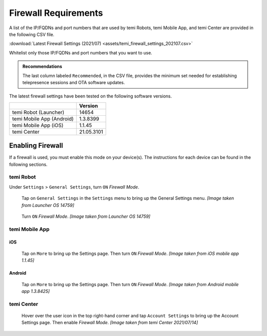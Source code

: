 .. https://hapirobo.sharepoint.com/:x:/r/sites/hapi-robo/_layouts/15/doc2.aspx?sourcedoc=%7B9F4CB8A6-E544-410E-B1EF-AB44A5743DFB%7D&file=temi_firewall_settings.xlsx&action=default&mobileredirect=true&cid=eab50f22-0111-4f91-aefb-967ccfbe6f33

.. _firewall-requirements:

*********************
Firewall Requirements
*********************

A list of the IP/FQDNs and port numbers that are used by temi Robots, temi Mobile App, and temi Center are provided in the following CSV file. 

:download:`Latest Firewall Settings (2021/07) <assets/temi_firewall_settings_202107.csv>`

Whitelist only those IP/FQDNs and port numbers that you want to use. 

.. admonition:: Recommendations

  The last column labeled ``Recommended``, in the CSV file, provides the minimum set needed for establishing telepresence sessions and OTA software updates.

The latest firewall settings have been tested on the following software versions.

+---------------------------+------------+
|                           | Version    |
+===========================+============+
| temi Robot (Launcher)     | 14654      |
+---------------------------+------------+
| temi Mobile App (Android) | 1.3.8399   |
+---------------------------+------------+
| temi Mobile App (iOS)     | 1.1.45     |
+---------------------------+------------+
| temi Center               | 21.05.3101 |
+---------------------------+------------+


Enabling Firewall
=================

If a firewall is used, you must enable this mode on your device(s). The instructions for each device can be found in the following sections.


temi Robot
----------
Under ``Settings`` > ``General Settings``, turn ``ON`` `Firewall Mode`.

.. figure:: assets/images/firewall/robot-settings.png 
  :alt: Settings

  Tap on ``General Settings`` in the ``Settings`` menu to bring up the General Settings menu. `[Image taken from Launcher OS 14759]`

.. figure:: assets/images/firewall/robot-settings-general-settings.png 
  :alt: General Settings

  Turn ``ON`` `Firewall Mode`. `[Image taken from Launcher OS 14759]`


temi Mobile App
---------------

iOS
^^^
.. figure:: assets/images/firewall/ios-settings.png 
  :alt: Settings

  Tap on ``More`` to bring up the Settings page. Then turn ``ON`` `Firewall Mode`. `[Image taken from iOS mobile app 1.1.45]`

Android
^^^^^^^
.. figure:: assets/images/firewall/android-settings.jpg 
  :alt: Settings

  Tap on ``More`` to bring up the Settings page. Then turn ``ON`` `Firewall Mode`. `[Image taken from Android mobile app 1.3.8425]`


temi Center
-----------
.. figure:: assets/images/firewall/center-settings.png 
  :alt: Settings

  Hover over the user icon in the top right-hand corner and tap ``Account Settings`` to bring up the Account Settings page. Then enable `Firewall Mode`. `[Image taken from temi Center 2021/07/14]`
